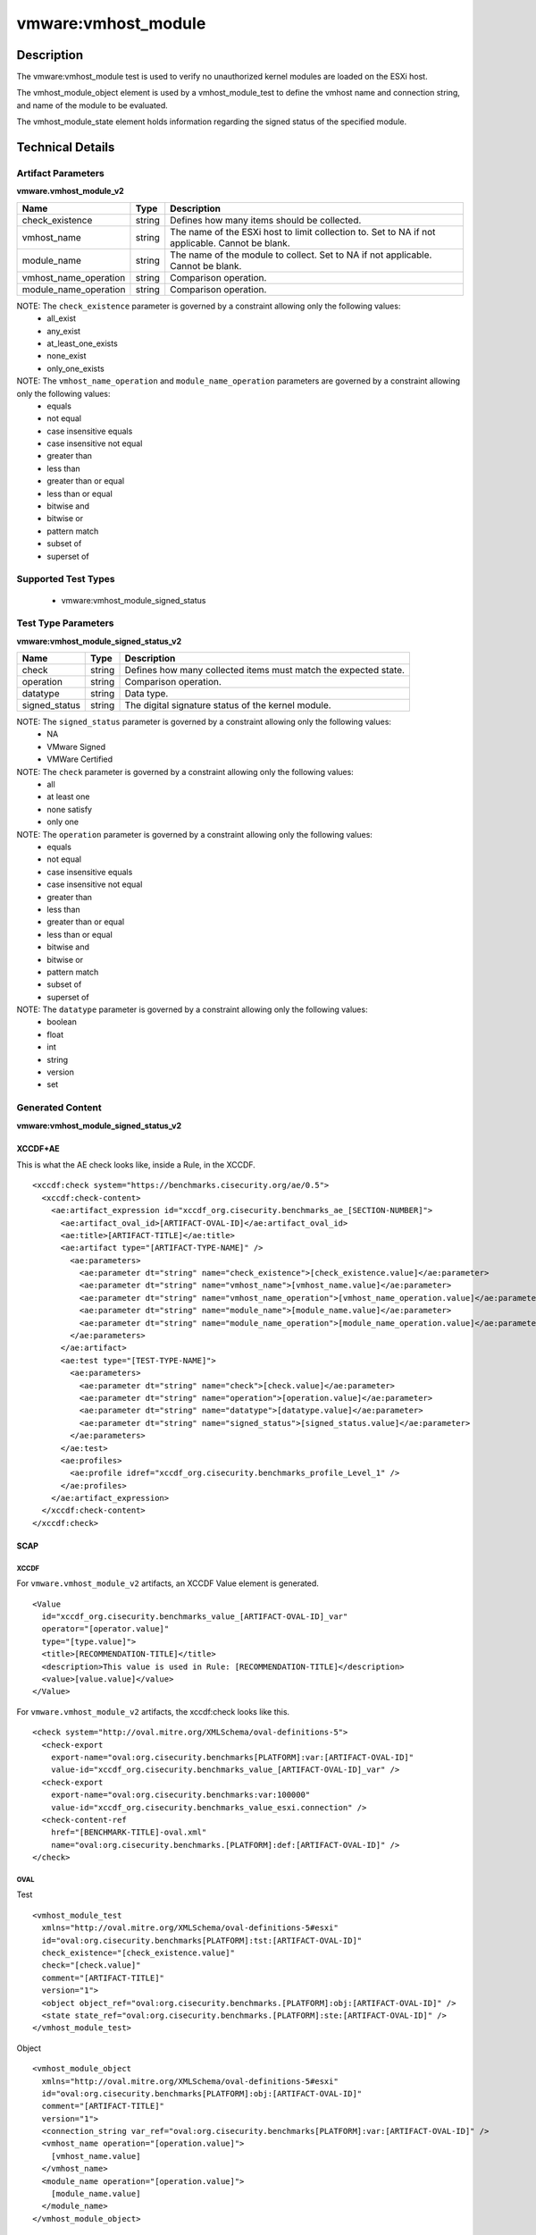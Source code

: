 vmware:vmhost_module
====================

Description
-----------

The vmware:vmhost_module test is used to verify no unauthorized kernel modules are loaded on the ESXi host.

The vmhost_module_object element is used by a vmhost_module_test to define the vmhost name and connection string, and name of the module to be evaluated.

The vmhost_module_state element holds information regarding the signed status of the specified module. 

Technical Details
-----------------

Artifact Parameters
~~~~~~~~~~~~~~~~~~~

**vmware.vmhost_module_v2**

+-------------------------------------+---------+----------------------------+
| Name                                | Type    | Description                |
+=====================================+=========+============================+
| check_existence                     | string  | Defines how many items     |
|                                     |         | should be collected.       |
+-------------------------------------+---------+----------------------------+
| vmhost_name                         | string  | The name of the ESXi host  |
|                                     |         | to limit collection to.    |
|                                     |         | Set to NA if not           |
|                                     |         | applicable. Cannot be      |
|                                     |         | blank.                     |
+-------------------------------------+---------+----------------------------+
| module_name                         | string  | The name of the module to  |
|                                     |         | collect. Set to NA if not  |
|                                     |         | applicable. Cannot be      |
|                                     |         | blank.                     |
+-------------------------------------+---------+----------------------------+
| vmhost_name_operation               | string  | Comparison operation.      |
+-------------------------------------+---------+----------------------------+
| module_name_operation               | string  | Comparison operation.      |
+-------------------------------------+---------+----------------------------+

NOTE: The ``check_existence`` parameter is governed by a constraint allowing only the following values:
  - all_exist
  - any_exist
  - at_least_one_exists
  - none_exist
  - only_one_exists

NOTE: The ``vmhost_name_operation`` and ``module_name_operation`` parameters are governed by a constraint allowing only the following values:
  - equals
  - not equal
  - case insensitive equals
  - case insensitive not equal
  - greater than
  - less than
  - greater than or equal
  - less than or equal
  - bitwise and 
  - bitwise or
  - pattern match
  - subset of
  - superset of

Supported Test Types
~~~~~~~~~~~~~~~~~~~~

  - vmware:vmhost_module_signed_status

Test Type Parameters
~~~~~~~~~~~~~~~~~~~~

**vmware:vmhost_module_signed_status_v2**

+-------------------------------------+---------+----------------------------+
| Name                                | Type    | Description                |
+=====================================+=========+============================+
| check                               | string  | Defines how many collected |
|                                     |         | items must match the       |
|                                     |         | expected state.            |
+-------------------------------------+---------+----------------------------+
| operation                           | string  | Comparison operation.      |
+-------------------------------------+---------+----------------------------+
| datatype                            | string  | Data type.                 |
+-------------------------------------+---------+----------------------------+
| signed_status                       | string  | The digital signature      |
|                                     |         | status of the kernel       |
|                                     |         | module.                    |
+-------------------------------------+---------+----------------------------+

NOTE: The ``signed_status`` parameter is governed by a constraint allowing only the following values:
  - NA
  - VMware Signed
  - VMWare Certified

NOTE: The ``check`` parameter is governed by a constraint allowing only the following values:
  - all
  - at least one
  - none satisfy
  - only one

NOTE: The ``operation`` parameter is governed by a constraint allowing only the following values:
  - equals
  - not equal
  - case insensitive equals
  - case insensitive not equal
  - greater than
  - less than
  - greater than or equal
  - less than or equal
  - bitwise and
  - bitwise or
  - pattern match
  - subset of
  - superset of

NOTE: The ``datatype`` parameter is governed by a constraint allowing only the following values:
  - boolean
  - float
  - int
  - string
  - version
  - set

Generated Content
~~~~~~~~~~~~~~~~~

**vmware:vmhost_module_signed_status_v2**

XCCDF+AE
^^^^^^^^

This is what the AE check looks like, inside a Rule, in the XCCDF.

::

  <xccdf:check system="https://benchmarks.cisecurity.org/ae/0.5">
    <xccdf:check-content>
      <ae:artifact_expression id="xccdf_org.cisecurity.benchmarks_ae_[SECTION-NUMBER]">
        <ae:artifact_oval_id>[ARTIFACT-OVAL-ID]</ae:artifact_oval_id>
        <ae:title>[ARTIFACT-TITLE]</ae:title>
        <ae:artifact type="[ARTIFACT-TYPE-NAME]" />
          <ae:parameters>
            <ae:parameter dt="string" name="check_existence">[check_existence.value]</ae:parameter>
            <ae:parameter dt="string" name="vmhost_name">[vmhost_name.value]</ae:parameter>
            <ae:parameter dt="string" name="vmhost_name_operation">[vmhost_name_operation.value]</ae:parameter>
            <ae:parameter dt="string" name="module_name">[module_name.value]</ae:parameter>
            <ae:parameter dt="string" name="module_name_operation">[module_name_operation.value]</ae:parameter>
          </ae:parameters>
        </ae:artifact>
        <ae:test type="[TEST-TYPE-NAME]">
          <ae:parameters>
            <ae:parameter dt="string" name="check">[check.value]</ae:parameter>
            <ae:parameter dt="string" name="operation">[operation.value]</ae:parameter>
            <ae:parameter dt="string" name="datatype">[datatype.value]</ae:parameter>
            <ae:parameter dt="string" name="signed_status">[signed_status.value]</ae:parameter>
          </ae:parameters>
        </ae:test>
        <ae:profiles>
          <ae:profile idref="xccdf_org.cisecurity.benchmarks_profile_Level_1" />
        </ae:profiles>
      </ae:artifact_expression>
    </xccdf:check-content>
  </xccdf:check> 

SCAP
^^^^

XCCDF
'''''

For ``vmware.vmhost_module_v2`` artifacts, an XCCDF Value element is generated.

::

  <Value 
    id="xccdf_org.cisecurity.benchmarks_value_[ARTIFACT-OVAL-ID]_var"
    operator="[operator.value]"
    type="[type.value]">
    <title>[RECOMMENDATION-TITLE]</title>
    <description>This value is used in Rule: [RECOMMENDATION-TITLE]</description>
    <value>[value.value]</value>
  </Value>  

For ``vmware.vmhost_module_v2`` artifacts, the xccdf:check looks like this.

::

  <check system="http://oval.mitre.org/XMLSchema/oval-definitions-5">
    <check-export 
      export-name="oval:org.cisecurity.benchmarks[PLATFORM]:var:[ARTIFACT-OVAL-ID]"
      value-id="xccdf_org.cisecurity.benchmarks_value_[ARTIFACT-OVAL-ID]_var" />    
    <check-export 
      export-name="oval:org.cisecurity.benchmarks:var:100000"
      value-id="xccdf_org.cisecurity.benchmarks_value_esxi.connection" />
    <check-content-ref 
      href="[BENCHMARK-TITLE]-oval.xml"
      name="oval:org.cisecurity.benchmarks.[PLATFORM]:def:[ARTIFACT-OVAL-ID]" />
  </check>

OVAL
''''

Test

::

  <vmhost_module_test
    xmlns="http://oval.mitre.org/XMLSchema/oval-definitions-5#esxi"
    id="oval:org.cisecurity.benchmarks[PLATFORM]:tst:[ARTIFACT-OVAL-ID]"
    check_existence="[check_existence.value]"
    check="[check.value]"
    comment="[ARTIFACT-TITLE]"
    version="1">
    <object object_ref="oval:org.cisecurity.benchmarks.[PLATFORM]:obj:[ARTIFACT-OVAL-ID]" />
    <state state_ref="oval:org.cisecurity.benchmarks.[PLATFORM]:ste:[ARTIFACT-OVAL-ID]" />
  </vmhost_module_test>

Object

::

  <vmhost_module_object 
    xmlns="http://oval.mitre.org/XMLSchema/oval-definitions-5#esxi"
    id="oval:org.cisecurity.benchmarks[PLATFORM]:obj:[ARTIFACT-OVAL-ID]"
    comment="[ARTIFACT-TITLE]"
    version="1">
    <connection_string var_ref="oval:org.cisecurity.benchmarks[PLATFORM]:var:[ARTIFACT-OVAL-ID]" />
    <vmhost_name operation="[operation.value]">
      [vmhost_name.value]
    </vmhost_name>
    <module_name operation="[operation.value]">
      [module_name.value]
    </module_name>
  </vmhost_module_object>      

State

::

  <vmhost_module_state 
    xmlns="http://oval.mitre.org/XMLSchema/oval-definitions-5#esxi"
    id="oval:org.cisecurity.benchmarks[PLATFORM]:ste:[ARTIFACT-OVAL-ID]"
    comment="[ARTIFACT-TITLE]"
    version="1">
    <signed_status 
      datatype="[datatype.value]"
      operation="[operation.value]"
      var_ref="oval:org.cisecurity.benchmarks[PLATFORM]:var:[ARTIFACT-OVAL-ID]" />
  </vmhost_module_state> 

Variable

::

  <external_variable 
    id="oval:org.cisecurity.benchmarks[PLATFORM]:var:[ARTIFACT-OVAL-ID]"
    datatype="string"
    version="1"
    comment="This value is used in Rule: [RECOMMENDATION-TITLE]" />

YAML
^^^^

::

  artifact-expression:
    artifact-unique-id: "[ARTIFACT-OVAL-ID]"
    artifact-title: "[ARTIFACT-TITLE]"
    artifact:
      type: "[ARTIFACT-TYPE-NAME]"
      parameters:
        - parameter: 
            name: "check_existence"
            dt: "string"
            value: "[check_existence.value]"
        - parameter: 
            name: "vmhost_name"
            dt: "string"
            value: "[vmhost_name.value]"
        - parameter: 
            name: "vmhost_name_operation"
            dt: "string"
            value: "[vmhost_name_operation.value]"
        - parameter: 
            name: "module_name"
            dt: "string"
            value: "[module_name.value]"
        - parameter: 
            name: "module_name_operation"
            dt: "string"
            value: "[module_name_operation.value]"
    test:
      type: "[TEST-TYPE-NAME]"
      parameters:
        - parameter: 
            name: "check"
            dt: "string"
            value: "[check.value]"
        - parameter:
            name: "operation"
            dt: "string"
            value: "[operation.value]"
        - parameter: 
            name: "datatype"
            dt: "string"
            value: "[datatype.value]"
        - parameter: 
            name: "signed_status"
            dt: "string"
            value: "[signed_status.value]"

JSON
^^^^

::

  {
    "artifact-expression": {
      "artifact-unique-id": "[ARTIFACT-OVAL-ID]",
      "artifact-title": "[ARTIFACT-TITLE]",
      "artifact": {
        "type": "[ARTIFACT-TYPE-NAME]",
        "parameters": [
          {
            "parameter": {
              "name": "check_existence",
              "dt": "string",
              "value": "[check_existence.value]"
            }
          },
          {
            "parameter": {
              "name": "vmhost_name",
              "dt": "string",
              "value": "[vmhost_name.value]"
            }
          },
          {
            "parameter": {
              "name": "vmhost_name_operation",
              "dt": "string",
              "value": "[vmhost_name_operation.value]"
            }
          },
          {
            "parameter": {
              "name": "module_name",
              "dt": "string",
              "value": "[module_name.value]"
            }
          },
          {
            "parameter": {
              "name": "module_name_operation",
              "dt": "string",
              "value": "[module_name_operation.value]"
            }
          }
        ]
      },
      "test": {
        "type": "[TEST-TYPE-NAME]",
        "parameters": [
          {
            "parameter": {
              "name": "check",
              "dt": "string",
              "value": "[check.value]"
            }
          },
          {
            "parameter": {
              "name": "operation",
              "dt": "string",
              "value": "[operation.value]"
            }
          },
          {
            "parameter": {
              "name": "datetype",
              "dt": "string",
              "value": "[datatype.value]"
            }
          },
          {
            "parameter": {
              "name": "signed_status",
              "dt": "string",
              "value": "[signed_status.value]"
            }
          }
        ]
      }
    }
  }

